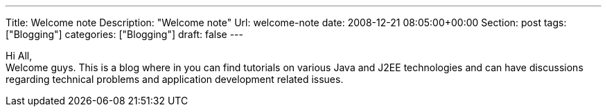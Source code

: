 ---
Title: Welcome note
Description: "Welcome note"
Url: welcome-note
date: 2008-12-21 08:05:00+00:00
Section: post
tags: ["Blogging"]
categories: ["Blogging"]
draft: false
---

Hi All, + 
Welcome guys. This is a blog where in you can find tutorials on various Java and J2EE technologies 
and can have discussions regarding technical problems and application development related issues.
